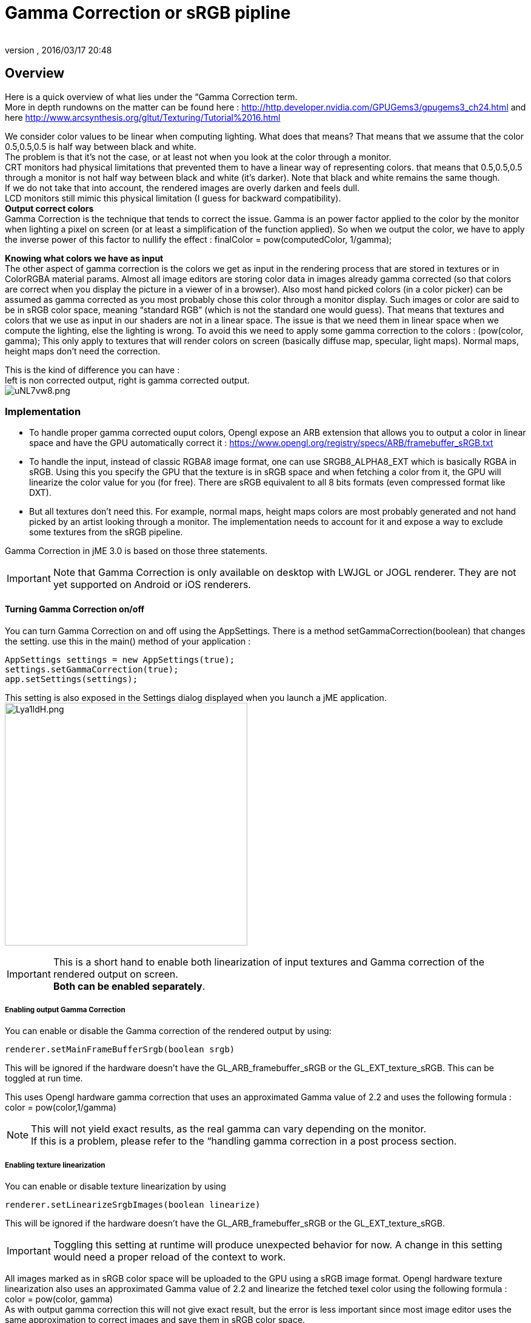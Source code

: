 = Gamma Correction or sRGB pipline
:author:
:revnumber:
:revdate: 2016/03/17 20:48
:relfileprefix: ../../
:imagesdir: ../..
ifdef::env-github,env-browser[:outfilesuffix: .adoc]



== Overview

Here is a quick overview of what lies under the “Gamma Correction term. +
More in depth rundowns on the matter can be found here : link:http://http.developer.nvidia.com/GPUGems3/gpugems3_ch24.html[http://http.developer.nvidia.com/GPUGems3/gpugems3_ch24.html] and here link:http://www.arcsynthesis.org/gltut/Texturing/Tutorial%2016.html[http://www.arcsynthesis.org/gltut/Texturing/Tutorial%2016.html]

We consider color values to be linear when computing lighting. What does that means? That means that we assume that the color 0.5,0.5,0.5 is half way between black and white. +
The problem is that it’s not the case, or at least not when you look at the color through a monitor. +
CRT monitors had physical limitations that prevented them to have a linear way of representing colors. that means that 0.5,0.5,0.5 through a monitor is not half way between black and white (it’s darker). Note that black and white remains the same though. +
If we do not take that into account, the rendered images are overly darken and feels dull. +
LCD monitors still mimic this physical limitation (I guess for backward compatibility). +
*Output correct colors* +
Gamma Correction is the technique that tends to correct the issue. Gamma is an power factor applied to the color by the monitor when lighting a pixel on screen (or at least a simplification of the function applied). So when we output the color, we have to apply the inverse power of this factor to nullify the effect : finalColor = pow(computedColor, 1/gamma); +

*Knowing what colors we have as input* +
The other aspect of gamma correction is the colors we get as input in the rendering process that are stored in textures or in ColorRGBA material params. Almost all image editors are storing color data in images already gamma corrected (so that colors are correct when you display the picture in a viewer of in a browser). Also most hand picked colors (in a color picker) can be assumed as gamma corrected as you most probably chose this color through a monitor display.
Such images or color are said to be in sRGB color space, meaning “standard RGB” (which is not the standard one would guess).
That means that textures and colors that we use as input in our shaders are not in a linear space. The issue is that we need them in linear space when we compute the lighting, else the lighting is wrong.
To avoid this we need to apply some gamma correction to the colors : (pow(color, gamma);
This only apply to textures that will render colors on screen (basically diffuse map, specular, light maps). Normal maps, height maps don’t need the correction.

This is the kind of difference you can have : +
left is non corrected output, right is gamma corrected output. +
image:http://i.imgur.com/uNL7vw8.png[uNL7vw8.png,width="",height=""]



=== Implementation

*  To handle proper gamma corrected ouput colors, Opengl expose an ARB extension that allows you to output a color in linear space and have the GPU automatically correct it : link:https://www.opengl.org/registry/specs/ARB/framebuffer_sRGB.txt[https://www.opengl.org/registry/specs/ARB/framebuffer_sRGB.txt]
*  To handle the input, instead of classic RGBA8 image format, one can use SRGB8_ALPHA8_EXT which is basically RGBA in sRGB. Using this you specify the GPU that the texture is in sRGB space and when fetching  a color from it, the GPU will linearize the color value for you (for free). There are sRGB equivalent to all 8 bits formats (even compressed format like DXT).
*  But all textures don't need this. For example, normal maps, height maps colors are most probably generated and not hand picked by an artist looking through a monitor. The implementation needs to account for it and expose a way to exclude some textures from the sRGB pipeline.

Gamma Correction in jME 3.0 is based on those three statements.

[IMPORTANT]
====
Note that Gamma Correction is only available on desktop with LWJGL or JOGL renderer. They are not yet supported on Android or iOS renderers.
====



==== Turning Gamma Correction on/off

You can turn Gamma Correction on and off using the AppSettings. There is a method setGammaCorrection(boolean) that changes the setting.
use this in the main() method of your application :

[source,java]
----

AppSettings settings = new AppSettings(true);
settings.setGammaCorrection(true);
app.setSettings(settings);

----

This setting is also exposed in the Settings dialog displayed when you launch a jME application. +
image:http://i.imgur.com/Lya1ldH.png[Lya1ldH.png,width="400",height=""]


[IMPORTANT]
====
This is a short hand to enable both linearization of input textures and Gamma correction of the rendered output on screen. +
*Both can be enabled separately*.

====



===== Enabling output Gamma Correction

You can enable or disable the Gamma correction of the rendered output by using:

[source,java]
----
renderer.setMainFrameBufferSrgb(boolean srgb)
----

This will be ignored if the hardware doesn't have the GL_ARB_framebuffer_sRGB or the GL_EXT_texture_sRGB.
This can be toggled at run time.

This uses Opengl hardware gamma correction that uses an approximated Gamma value of 2.2 and uses the following formula : color = pow(color,1/gamma) 

[NOTE]
====
This will not yield exact results, as the real gamma can vary depending on the monitor. +
If this is a problem, please refer to the “handling gamma correction in a post process section.
====


===== Enabling texture linearization

You can enable or disable texture linearization by using

[source,java]
----
renderer.setLinearizeSrgbImages(boolean linearize)
----

This will be ignored if the hardware doesn't have the GL_ARB_framebuffer_sRGB or the GL_EXT_texture_sRGB.

[IMPORTANT]
====
Toggling this setting at runtime will produce unexpected behavior for now. A change in this setting would need a proper reload of the context to work.
====


All images marked as in sRGB color space will be uploaded to the GPU using a sRGB image format.
Opengl hardware texture linearization also uses an approximated Gamma value of 2.2 and linearize the fetched texel color using the following formula : color = pow(color, gamma) +
As with output gamma correction this will not give exact result, but the error is less important since most image editor uses the same approximation to correct images and save them in sRGB color space.

Not all image format have their sRGB equivalent, and only 8bit formats.
Here is an exhaustive list of the supported format and there equivalent :

*  RGB8 : GL_SRGB8
*  RGBA8 : GL_SRGB8_ALPHA8
*  BGR8 : GL_SRGB8
*  ABGR8 : GL_SRGB8_ALPHA8
*  Luminance8 : GL_SLUMINANCE8
*  Luminance8Alpha8 : GL_SLUMINANCE8_ALPHA8
*  DXT1 : GL_COMPRESSED_SRGB_S3TC_DXT1
*  DXT1A : GL_COMPRESSED_SRGB_ALPHA_S3TC_DXT1
*  DXT3 : GL_COMPRESSED_SRGB_ALPHA_S3TC_DXT3
*  DXT5 : GL_COMPRESSED_SRGB_ALPHA_S3TC_DXT5


[IMPORTANT]
====
Conventionally only the rgb channels are gamma corrected, as the alpha channel does not a represent a color value
====



==== Excluding images from the sRGB pipeline


[IMPORTANT]
====
Only loaded images will be marked as in sRGB color space, when using assetManager.loadTexture or loadAsset. +
The color space of an image created by code will have to be specified in the constructor or will be assumed as Linear if not specified.
====


Not all images need to be linearized. Some images don't represent color information that will be displayed on screen, but more different sort of data packed in a texture. +
The best example is a Normal map that will contains normal vectors for each pixel. Height maps will contain elevation values. These textures must not be linearized.

There is no way to determine the real color space of an image when loading it, so we must deduce the color space from the usage it's loaded for. The usage is dictated by the material, those textures are used for, and by the material parameter they are assigned to.
One can now specify in a material definition file (j3md) if a texture parameter must be assumed as in linear color space, and thus, must not be linearized, by using the keyword -LINEAR next to the parameter (case does not matter).

For example here is how the NormalMap parameter is declared in the lighting material definition.

[source]
----

 // Normal map
 Texture2D NormalMap -LINEAR

----

When a texture is assigned to this material param by using material.setTexture(“NormalMap, myNormalTexture), the color space of this texture's image will be forced to linear. So if you make your own material and want to use Gamma Correction, make sure you properly mark your textures as in the proper color space.

This can sound complicated, but you just have to answer this question :  Does my image represent color data? if the answer is no, then you have to set the -Linear flag.


==== ColorRGBA as sRGB


[IMPORTANT]
====
The r, g, b attributes of a ColorRGBA object are *ALWAYS* assumed in Linear color space.

====


If you want to set a color that you hand picked in a color picker, you should use the setAsSRGB method of ColorRGBA. This will convert the given values to linear color space by using the same formula as before : color = pow (color, gamma) where gamma = 2.2;

If you want to retrieve those values from a ColorRGBA, you can call the getAsSRGB method. The values will be converted back to sRGB color Space.

[NOTE]
====
The return type of that method is a Vector4f and not a ColorRGBA, because as stated before, all ColorRGBA objects r,g,b attributes are assumed in Linear color space.
====


==== Handling rendered output Gamma Correction with a post process filter

As stated before, the hardware gamma correction uses and approximated gamma value of 2.2.
Some may not be satisfied with that approximations and may want to pick a more appropriate gamma value.
You can see in some games some Gamma calibration screens, that are here to help the player pick a correct gamma value for the monitor he's using.

For this particular case, you can do as follow :

.  Enable Gamma Correction global app setting.
.  Disable rendered output correction : renderer.setMainFrameBufferSrgb(false); (for example in the simpleInit method of your SimpleApplication).
.  Use the GammaCorrectionFilter in a FilterPostProcessor, and set the proper gamma value on it (default is 2.2).


=== Should you use this?

Yes. Mostly because it's the only way to have proper lighting.
If you're starting a new project it's a no brainer…use it, period. And don't allow the player to turn it off.

Now if you already spent time to adjust lighting in your scenes, without gamma correction, turning it on will make everything too bright, and you'll have to adjust all your lighting and colors again.
That's why we kept a way to turn it off, for backward compatibility.

